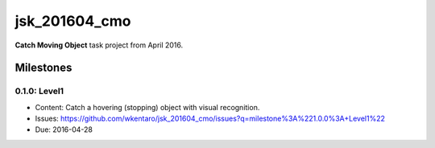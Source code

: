 jsk_201604_cmo
==============

**Catch Moving Object** task project from April 2016.


Milestones
----------

0.1.0: Level1
+++++++++++++

- Content: Catch a hovering (stopping) object with visual recognition.
- Issues: https://github.com/wkentaro/jsk_201604_cmo/issues?q=milestone%3A%221.0.0%3A+Level1%22
- Due: 2016-04-28
